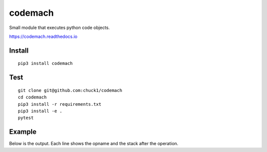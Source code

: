 codemach
========
.. image:: https://travis-ci.org/chuck1/codemach.svg?branch=master
    :target: https://travis-ci.org/chuck1/codemach
.. image:: https://codecov.io/gh/chuck1/codemach/branch/master/graph/badge.svg
   :target: https://codecov.io/gh/chuck1/codemach
.. image:: https://img.shields.io/pypi/v/codemach.svg
    :target: https://pypi.python.org/pypi/codemach

Small module that executes python code objects.

https://codemach.readthedocs.io

Install
-------

::

    pip3 install codemach

Test
----

::

    git clone git@github.com:chuck1/codemach
    cd codemach
    pip3 install -r requirements.txt
    pip3 install -e .
    pytest

Example
-------

.. testcode::

    from codemach import Machine

    m = Machine(verbose=True)
    
    s = """
    def func(a, b):
        return a + b
    func(2, 3)"""

    c = compile(s, '<string>', 'exec')

    m.exec(c)

Below is the output. Each line shows the opname and the stack after the operation.

.. testoutput::

    ------------- begin exec
    LOAD_CONST           [<class 'code'>]
    LOAD_CONST           [<class 'code'>, "'func'"]
    MAKE_FUNCTION        ['<codemach.FunctionType object, function=func>']
    STORE_NAME           []
    LOAD_NAME            ['<codemach.FunctionType object, function=func>']
    LOAD_CONST           ['<codemach.FunctionType object, function=func>', '2']
    LOAD_CONST           ['<codemach.FunctionType object, function=func>', '2', '3']
    ------------- begin exec
    LOAD_FAST            ['2']
    LOAD_FAST            ['2', '3']
    BINARY_ADD           ['5']
    RETURN_VALUE         []
    ------------- return
    CALL_FUNCTION        ['5']
    POP_TOP              []
    LOAD_CONST           ['None']
    RETURN_VALUE         []
    ------------- return

